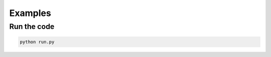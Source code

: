 **********
Examples
**********

Run the code
**************

.. code-block:: bash 

    python run.py

